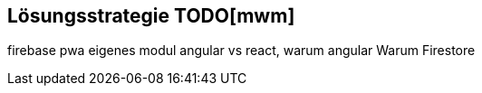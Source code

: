 [[section-solution-strategy]]
== Lösungsstrategie TODO[mwm]
firebase
pwa
eigenes modul
angular vs react, warum angular
Warum Firestore

